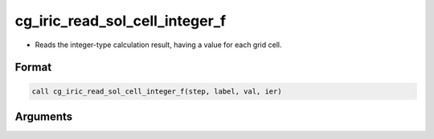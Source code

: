 cg_iric_read_sol_cell_integer_f
===============================

-  Reads the integer-type calculation result, having a value for each grid cell.

Format
------
.. code-block:: fortran

   call cg_iric_read_sol_cell_integer_f(step, label, val, ier)

Arguments
---------

.. csv-table:: Arguments of cg_iric_read_sol_cell_integer_f
   :file: cg_iric_read_sol_cell_integer_f_args.csv
   :header-rows: 1

